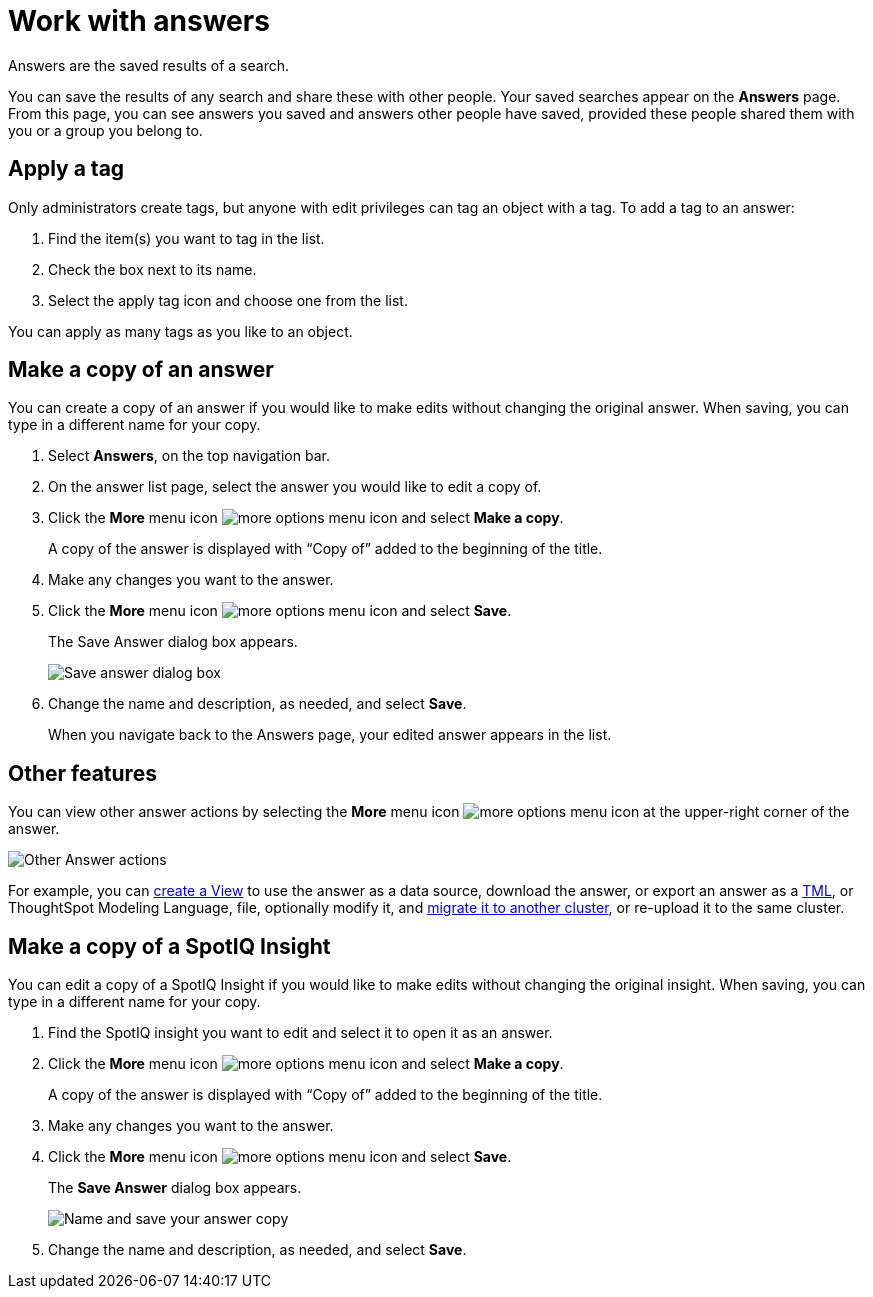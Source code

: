 = Work with answers
:last_updated: 02/01/2021
:linkattrs:
:experimental:
:page-partial:
:page-aliases: /end-user/search/work-with-answers.adoc
:description: Answers are the saved results of a search.

Answers are the saved results of a search.

You can save the results of any search and share these with other people.
Your saved searches appear on the *Answers* page.
From this page, you can see answers you saved and answers other people have saved, provided these people shared them with you or a group you belong to.

== Apply a tag

Only administrators create tags, but anyone with edit privileges can tag an object with a tag.
To add a tag to an answer:

. Find the item(s) you want to tag in the list.
. Check the box next to its name.
. Select the apply tag icon and choose one from the list.

You can apply as many tags as you like to an object.

== Make a copy of an answer

You can create a copy of an answer if you would like to make edits without changing the original answer.
When saving, you can type in a different name for your copy.

. Select *Answers*, on the top navigation bar.
. On the answer list page, select the answer you would like to edit a copy of.
. Click the *More* menu icon image:icon-more-10px.png[more options menu icon] and select *Make a copy*.
+
A copy of the answer is displayed with "`Copy of`" added to the beginning of the title.

. Make any changes you want to the answer.
. Click the *More* menu icon image:icon-more-10px.png[more options menu icon] and select *Save*.
+
The Save Answer dialog box appears.
+
image::name_your_pinboard_copy.png[Save answer dialog box, where you can add a name and description]

. Change the name and description, as needed, and select *Save*.
+
When you navigate back to the Answers page, your edited answer appears in the list.

== Other features

You can view other answer actions by selecting the *More* menu icon image:icon-more-10px.png[more options menu icon] at the upper-right corner of the answer.

image::Answer-actions.png[Other Answer actions]

For example, you can xref:views.adoc[create a View] to use the answer as a data source, download the answer, or export an answer as a xref:tml-answers.adoc[TML], or ThoughtSpot Modeling Language, file, optionally modify it, and xref:scriptability.adoc[migrate it to another cluster], or re-upload it to the same cluster.

== Make a copy of a SpotIQ Insight

You can edit a copy of a SpotIQ Insight if you would like to make edits without changing the original insight.
When saving, you can type in a different name for your copy.

. Find the SpotIQ insight you want to edit and select it to open it as an answer.
. Click the *More* menu icon image:icon-more-10px.png[more options menu icon] and select *Make a copy*.
+
A copy of the answer is displayed with "`Copy of`" added to the beginning of the title.

. Make any changes you want to the answer.
. Click the *More* menu icon image:icon-more-10px.png[more options menu icon] and select *Save*.
+
The *Save Answer* dialog box appears.
+
image::name_your_pinboard_copy.png[Name and save your answer copy]

. Change the name and description, as needed, and select *Save*.
